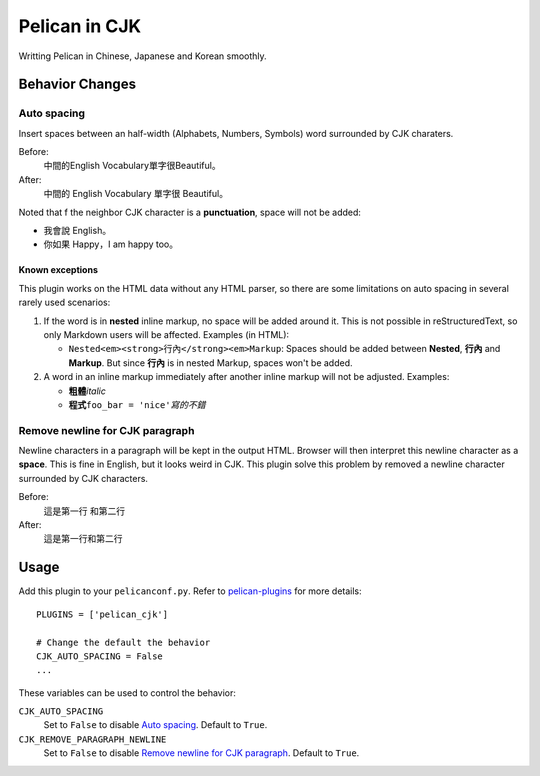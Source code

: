 Pelican in CJK
##############

Writting Pelican in Chinese, Japanese and Korean smoothly.

Behavior Changes
****************

Auto spacing
===============

Insert spaces between an half-width (Alphabets, Numbers, Symbols) word
surrounded by CJK charaters.

Before:
   中間的English Vocabulary單字很Beautiful。

After:
   中間的 English Vocabulary 單字很 Beautiful。

Noted that f the neighbor CJK character is a **punctuation**, space will not be
added:

- 我會說 English。
- 你如果 Happy，I am happy too。

Known exceptions
----------------

This plugin works on the HTML data without any HTML parser, so there are some
limitations on auto spacing in several rarely used scenarios:


1. If the word is in **nested** inline markup, no space will be added around
   it. This is not possible in reStructuredText, so only Markdown users will be
   affected. Examples (in HTML):

   - ``Nested<em><strong>行內</strong><em>Markup``: Spaces should be added
     between **Nested**, **行內** and **Markup**. But since **行內** is in
     nested Markup, spaces won't be added.

2. A word in an inline markup immediately after another inline markup will not
   be adjusted. Examples:

   - **粗體**\ *italic*
   - **程式**\ ``foo_bar = 'nice'``\ *寫的不錯*


Remove newline for CJK paragraph
===================================

Newline characters in a paragraph will be kept in the output HTML. Browser will
then interpret this newline character as a **space**. This is fine in English,
but it looks weird in CJK. This plugin solve this problem by removed a newline
character surrounded by CJK characters.

Before:
   這是第一行
   和第二行

After:
   這是第一行和第二行

Usage
*****

Add this plugin to your ``pelicanconf.py``. Refer to
`pelican-plugins <https://github.com/getpelican/pelican-plugins>`_ for
more details::

   PLUGINS = ['pelican_cjk']

   # Change the default the behavior
   CJK_AUTO_SPACING = False
   ...

These variables can be used to control the behavior:

``CJK_AUTO_SPACING``
   Set to ``False`` to disable `Auto spacing`_. Default to ``True``.

``CJK_REMOVE_PARAGRAPH_NEWLINE``
   Set to ``False`` to disable `Remove newline for CJK paragraph`_.
   Default to ``True``.
